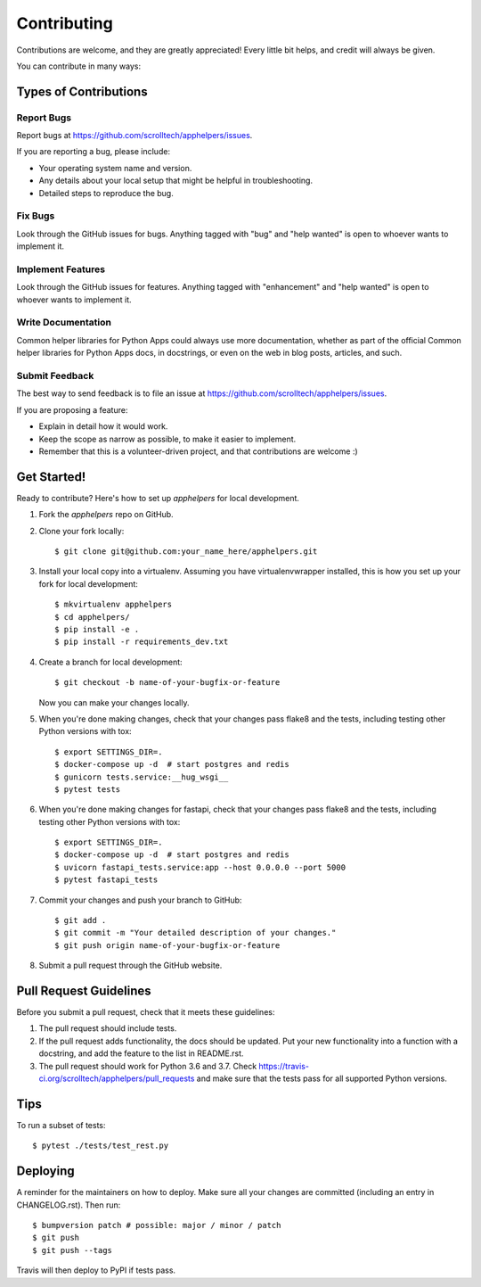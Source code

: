.. highlight:: shell

============
Contributing
============

Contributions are welcome, and they are greatly appreciated! Every little bit
helps, and credit will always be given.

You can contribute in many ways:

Types of Contributions
----------------------

Report Bugs
~~~~~~~~~~~

Report bugs at https://github.com/scrolltech/apphelpers/issues.

If you are reporting a bug, please include:

* Your operating system name and version.
* Any details about your local setup that might be helpful in troubleshooting.
* Detailed steps to reproduce the bug.

Fix Bugs
~~~~~~~~

Look through the GitHub issues for bugs. Anything tagged with "bug" and "help
wanted" is open to whoever wants to implement it.

Implement Features
~~~~~~~~~~~~~~~~~~

Look through the GitHub issues for features. Anything tagged with "enhancement"
and "help wanted" is open to whoever wants to implement it.

Write Documentation
~~~~~~~~~~~~~~~~~~~

Common helper libraries for Python Apps could always use more documentation, whether as part of the
official Common helper libraries for Python Apps docs, in docstrings, or even on the web in blog posts,
articles, and such.

Submit Feedback
~~~~~~~~~~~~~~~

The best way to send feedback is to file an issue at https://github.com/scrolltech/apphelpers/issues.

If you are proposing a feature:

* Explain in detail how it would work.
* Keep the scope as narrow as possible, to make it easier to implement.
* Remember that this is a volunteer-driven project, and that contributions
  are welcome :)

Get Started!
------------

Ready to contribute? Here's how to set up `apphelpers` for local development.

1. Fork the `apphelpers` repo on GitHub.
2. Clone your fork locally::

    $ git clone git@github.com:your_name_here/apphelpers.git

3. Install your local copy into a virtualenv. Assuming you have virtualenvwrapper installed, this is how you set up your fork for local development::

    $ mkvirtualenv apphelpers
    $ cd apphelpers/
    $ pip install -e .
    $ pip install -r requirements_dev.txt

4. Create a branch for local development::

    $ git checkout -b name-of-your-bugfix-or-feature

   Now you can make your changes locally.

5. When you're done making changes, check that your changes pass flake8 and the
   tests, including testing other Python versions with tox::


   $ export SETTINGS_DIR=.
   $ docker-compose up -d  # start postgres and redis
   $ gunicorn tests.service:__hug_wsgi__
   $ pytest tests

6. When you're done making changes for fastapi, check that your changes pass flake8 and the
   tests, including testing other Python versions with tox::


   $ export SETTINGS_DIR=.
   $ docker-compose up -d  # start postgres and redis
   $ uvicorn fastapi_tests.service:app --host 0.0.0.0 --port 5000
   $ pytest fastapi_tests

7. Commit your changes and push your branch to GitHub::

    $ git add .
    $ git commit -m "Your detailed description of your changes."
    $ git push origin name-of-your-bugfix-or-feature

8. Submit a pull request through the GitHub website.

Pull Request Guidelines
-----------------------

Before you submit a pull request, check that it meets these guidelines:

1. The pull request should include tests.
2. If the pull request adds functionality, the docs should be updated. Put
   your new functionality into a function with a docstring, and add the
   feature to the list in README.rst.
3. The pull request should work for Python 3.6 and 3.7. Check
   https://travis-ci.org/scrolltech/apphelpers/pull_requests
   and make sure that the tests pass for all supported Python versions.

Tips
----

To run a subset of tests::


    $ pytest ./tests/test_rest.py

Deploying
---------

A reminder for the maintainers on how to deploy.
Make sure all your changes are committed (including an entry in CHANGELOG.rst).
Then run::

$ bumpversion patch # possible: major / minor / patch
$ git push
$ git push --tags

Travis will then deploy to PyPI if tests pass.
